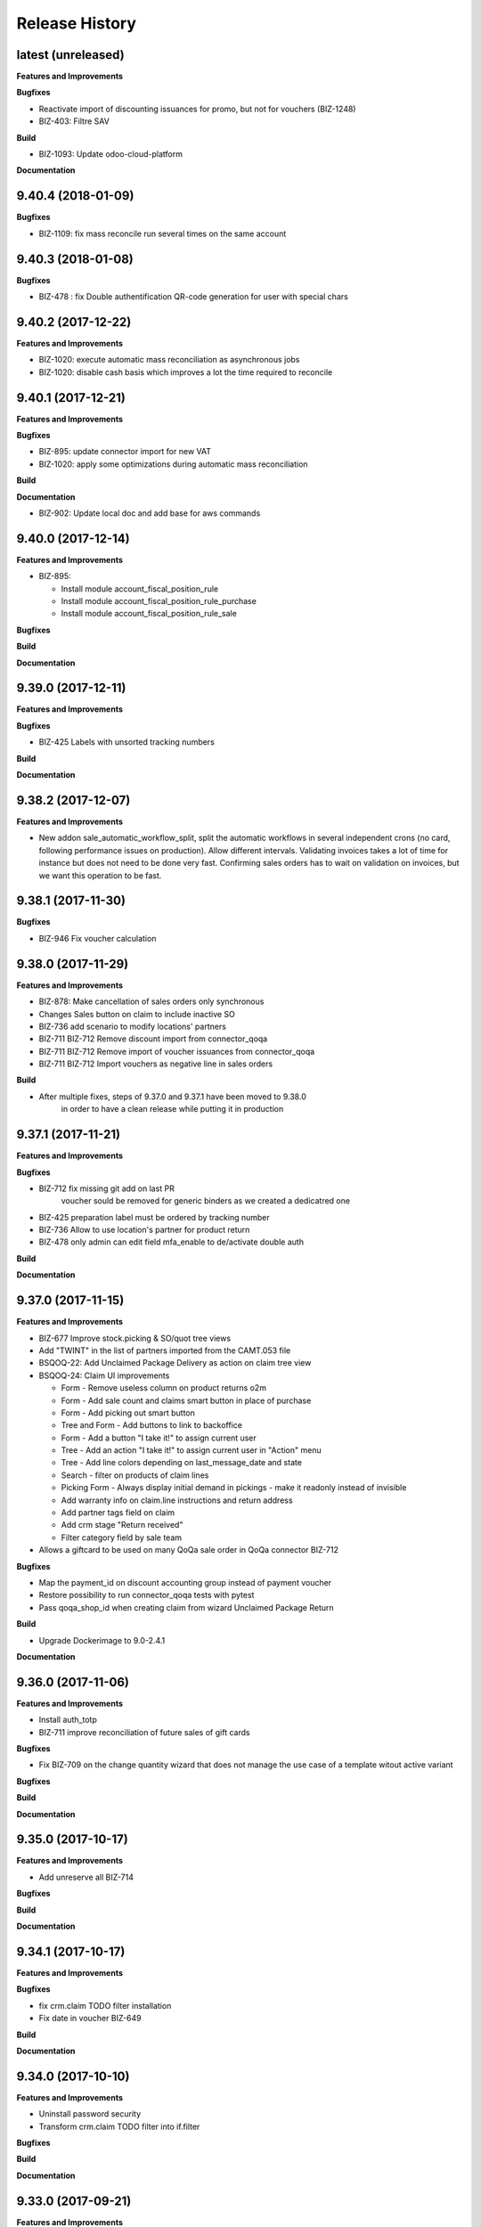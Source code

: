 .. :changelog:

.. Template:

.. 0.0.1 (2016-05-09)
.. ++++++++++++++++++

.. **Data Migration**

.. **Features and Improvements**

.. **Bugfixes**

.. **Build**

.. **Documentation**

Release History
---------------

latest (unreleased)
+++++++++++++++++++

**Features and Improvements**

**Bugfixes**

* Reactivate import of discounting issuances for promo, but not for vouchers (BIZ-1248)
* BIZ-403: Filtre SAV

**Build**

* BIZ-1093: Update odoo-cloud-platform

**Documentation**


9.40.4 (2018-01-09)
+++++++++++++++++++

**Bugfixes**

* BIZ-1109: fix mass reconcile run several times on the same account


9.40.3 (2018-01-08)
+++++++++++++++++++

**Bugfixes**

* BIZ-478 : fix Double authentification QR-code generation for user with special chars


9.40.2 (2017-12-22)
+++++++++++++++++++

**Features and Improvements**

* BIZ-1020: execute automatic mass reconciliation as asynchronous jobs
* BIZ-1020: disable cash basis which improves a lot the time required to reconcile


9.40.1 (2017-12-21)
+++++++++++++++++++

**Features and Improvements**

**Bugfixes**

* BIZ-895: update connector import for new VAT
* BIZ-1020: apply some optimizations during automatic mass reconciliation

**Build**

**Documentation**

* BIZ-902: Update local doc and add base for aws commands

9.40.0 (2017-12-14)
+++++++++++++++++++

**Features and Improvements**

* BIZ-895:

  * Install module account_fiscal_position_rule
  * Install module account_fiscal_position_rule_purchase
  * Install module account_fiscal_position_rule_sale

**Bugfixes**

**Build**

**Documentation**


9.39.0 (2017-12-11)
+++++++++++++++++++

**Features and Improvements**

**Bugfixes**

* BIZ-425 Labels with unsorted tracking numbers

**Build**

**Documentation**


9.38.2 (2017-12-07)
+++++++++++++++++++

**Features and Improvements**

* New addon sale_automatic_workflow_split, split the automatic workflows in
  several independent crons (no card, following performance issues on
  production). Allow different intervals. Validating invoices takes a lot of
  time for instance but does not need to be done very fast. Confirming sales
  orders has to wait on validation on invoices, but we want this operation to
  be fast.


9.38.1 (2017-11-30)
+++++++++++++++++++

**Bugfixes**

* BIZ-946 Fix voucher calculation


9.38.0 (2017-11-29)
+++++++++++++++++++

**Features and Improvements**

* BIZ-878: Make cancellation of sales orders only synchronous
* Changes Sales button on claim to include inactive SO
* BIZ-736 add scenario to modify locations' partners
* BIZ-711 BIZ-712 Remove discount import from connector_qoqa
* BIZ-711 BIZ-712 Remove import of voucher issuances from connector_qoqa
* BIZ-711 BIZ-712 Import vouchers as negative line in sales orders

**Build**

* After multiple fixes, steps of 9.37.0 and 9.37.1 have been moved to 9.38.0
     in order to have a clean release while putting it in production


9.37.1 (2017-11-21)
+++++++++++++++++++

**Features and Improvements**


**Bugfixes**

* BIZ-712 fix missing git add on last PR
     voucher sould be removed for generic binders as we created a dedicatred one
* BIZ-425 preparation label must be ordered by tracking number
* BIZ-736 Allow to use location's partner for product return
* BIZ-478 only admin can edit field mfa_enable to de/activate double auth


**Build**

**Documentation**


9.37.0 (2017-11-15)
+++++++++++++++++++

**Features and Improvements**

* BIZ-677 Improve stock.picking & SO/quot tree views
* Add "TWINT" in the list of partners imported from the CAMT.053 file
* BSQOQ-22: Add Unclaimed Package Delivery as action on claim tree view
* BSQOQ-24: Claim UI improvements

  * Form - Remove useless column on product returns o2m
  * Form - Add sale count and claims smart button in place of purchase
  * Form - Add picking out smart button
  * Tree and Form - Add buttons to link to backoffice
  * Form - Add a button "I take it!" to assign current user
  * Tree - Add an action "I take it!" to assign current user in "Action" menu
  * Tree - Add line colors depending on last_message_date and state
  * Search - filter on products of claim lines
  * Picking Form - Always display initial demand in pickings - make it readonly instead of invisible
  * Add warranty info on claim.line instructions and return address
  * Add partner tags field on claim
  * Add crm stage "Return received"
  * Filter category field by sale team

* Allows a giftcard to be used on many QoQa sale order in QoQa connector BIZ-712

**Bugfixes**

* Map the payment_id on discount accounting group instead of payment voucher
* Restore possibility to run connector_qoqa tests with pytest
* Pass qoqa_shop_id when creating claim from wizard Unclaimed Package Return

**Build**

* Upgrade Dockerimage to 9.0-2.4.1

**Documentation**


9.36.0 (2017-11-06)
+++++++++++++++++++

**Features and Improvements**

* Install auth_totp
* BIZ-711 improve reconciliation of future sales of gift cards

**Bugfixes**

* Fix BIZ-709 on the change quantity wizard
  that does not manage the use case of a template witout active variant

**Bugfixes**

**Build**

**Documentation**

9.35.0 (2017-10-17)
+++++++++++++++++++

**Features and Improvements**

* Add unreserve all BIZ-714

**Bugfixes**

**Build**

**Documentation**


9.34.1 (2017-10-17)
+++++++++++++++++++

**Features and Improvements**

**Bugfixes**

* fix crm.claim TODO filter installation
* Fix date in voucher BIZ-649

**Build**

**Documentation**


9.34.0 (2017-10-10)
+++++++++++++++++++

**Features and Improvements**

* Uninstall password security
* Transform crm.claim TODO filter into if.filter

**Bugfixes**

**Build**

**Documentation**


9.33.0 (2017-09-21)
+++++++++++++++++++

**Features and Improvements**

* Harden qoqa mail message to be resilient to faulty call to message_post BIZ-27
* Installing account_invoice_update_wizard to allows edition of some fields of confirmed invoices  BIZ-243
* Add custom time filter on CRM claim BIZ 403
* Install password security addon BIZ-476
* Add TWINT configuration BIZ-501


**Bugfixes**

**Build**

**Documentation**


9.32.1 (2017-08-31)
+++++++++++++++++++

**Features and Improvements**

* Hot fix reverting support of biz 27 for crm.claim

**Bugfixes**

**Build**

**Documentation**


9.32.0 (2017-08-28)
+++++++++++++++++++

**Features and Improvements**

**Bugfixes**

* Validation of refund takes 1.5 seconds instead of 15
* Make the inactive/delete action of a product more robust:
  - do not try to delete a product on the API if we have no qoqa id
  - ignore error raised by the API when it doesn't know the product, goal being
    to delete it, if it doesn't exist our goal is reached


**Build**

**Documentation**


9.31.2 (2017-08-16)
+++++++++++++++++++

**Features and Improvements**

**Bugfixes**

* Hot Fix of batch picking report

**Build**

**Documentation**


9.31.1 (2017-08-10)
+++++++++++++++++++

**Features and Improvements**

**Bugfixes**
Fix merge error in batch_picking_report

**Build**

**Documentation**


9.31.0 (2017-08-09)
+++++++++++++++++++

**Features and Improvements**
* Imporve batch_picking_group order and add separation page, biz 232
* Remove pending merge in account payment

**Bugfixes**

* Fix QoQa mail message en crm.claim, biz 27

**Build**

**Documentation**


9.30.0 (2017-07-27)
+++++++++++++++++++

**Features and Improvements**

* When the authentication to Q4 API fails, shows the error message returned by the API
* Delete product and variants on QoQa API when product is disabled on Odoo (BSQOQ-6)
* Restrict the deletion of a payment order and allow his cancellation
* ADD conditional "View in Odoo" link in mail message https://jira.camptocamp.com/browse/BIZ-27
* Adaptation of cancellation of orders with service only BSQOQ-4
* Add pagebreak per stock location and preparation report
* Add search on name of supplier invoice
* Allow cancelling of Payment Order

**Bugfixes**
* Fix mass reconcile : Check the write-off limit when dealing with a partial reconcile invoice
* Add analytic account on mass reconcile rules
* Show supplier invoice name, in order to set the supplier invoice reference on invoice
* Allow to auto-assign claim
* Correction of balance in move line for reporting
* Script to correct taxes on invoices and related sale order
* Script to correct Quants
**Build**
* Use camptocamp/odoo-project:9.0-2.3.0

**Documentation**


9.29.0 (2017-07-12)
+++++++++++++++++++

**Features and Improvements**

**Bugfixes**

**Build**

**Documentation**


9.28.0 (2017-06-22)
+++++++++++++++++++

**Features and Improvements**

* Improve performance for invoice validation and batch picking display
* Install module product_variant_exclusion
* Improve report batch picking (dispay picking comment)
* Improve mass reconcile avoid collision between jobs
* Uninstall modules installed by mistake
* Improve stock performance with index

**Bugfixes**

**Build**

**Documentation**


9.27.2 (2017-06-09)
+++++++++++++++++++

**Bugfixes**

* Forbid partial transfer of batch pickings (BIZ-117)



9.27.1 (2017-06-06)
+++++++++++++++++++

**Features and Improvements**

* Don't add email in claim body


9.27.0 (2017-05-30)
+++++++++++++++++++

**Features and Improvements**

* Fix stock levels and stock locations after migration
* Set shipping address in PO
* Fix reconcile cron order
* Remove default check boxes in "Check Availability" wizard


9.26.1 (2017-05-24)
+++++++++++++++++++

**Features and Improvements**

* Display product information on batch report lines


9.26.0 (2017-05-17)
+++++++++++++++++++

**Bugfixes**

* Fix problem with complete_name on stock locations
* Add new "Tous les stocks" location to only get stock info from it
* Re-use original package in return for unclaimed claims
* Correct workflows for IN/OUT from claims (unclaimed or not)
* Fix Swiss PP PDF label formatting
* Use correct field name for delivery date


9.25.0 (2017-05-08)
+++++++++++++++++++

**Features and Improvements**

* Hide "Create Variants" button when editing variant
* Remove action_assign for pickings created from claims
* When a picking operation contains a pack instead of a product, we can
  now include it in a batch picking as well.
* Allow to print labels on packs without products (return of pack for instance)

**Bugfixes**

* Do not change status when an internal note is done on a claim
* Fix invoice creation from a claim
* Final fixes for claim mails
* Create default price rules for delivery carriers
* Fix related action button for export tracking jobs
* Fix generation of labels when there is more than one pack per picking
* Use correct field to generate Swiss PP labels


9.24.13 (2017-05-09)
++++++++++++++++++++

**Features and Improvements**

* Change S3 configuration


9.24.12 (2017-05-04)
++++++++++++++++++++

**Features and Improvements**

**Bugfixes**

* Use pack_operation_product_ids for tracking export

**Build**

**Documentation**


9.24.11 (2017-05-04)
++++++++++++++++++++


9.24.10 (2017-05-04)
++++++++++++++++++++


9.24.9 (2017-05-04)
+++++++++++++++++++

**Bugfixes**

* Revert "deactivate mail when newly subscribed to a claim" (more issues)


9.24.8 (2017-05-04)
+++++++++++++++++++

**Bugfixes**

* Add claim number in call to Pay by email.
* Deactivate mail when newly subscribed to a claim


9.24.7 (2017-05-03)
+++++++++++++++++++

**Bugfixes**

* Block on-change (force wizard) on batch carrier change
* Fix loop so that mail_signature is correctly set in claim
* Fix invoice generation for unclaimed delivery
* Correct server action + filter on sent e-mails


9.24.6 (2017-05-01)
+++++++++++++++++++

**Features and Improvements**

* Modify S3 import parameters

**Bugfixes**

* Add pick/pack info to all batch label exceptions


9.24.5 (2017-05-01)
+++++++++++++++++++

**Bugfixes**

* Add pick/pack info to all batch label exceptions


9.24.4 (2017-05-01)
+++++++++++++++++++

**Features and Improvements**

* Allow to configure Q4 API URL with environment variables

**Bugfixes**

* Fix empty PDF on batch labels


9.24.3 (2017-05-01)
+++++++++++++++++++

**Bugfixes**

* Fix onchange for batch pickings


9.24.2 (2017-04-29)
+++++++++++++++++++

**Bugfixes**

* Delay jobs when the API is in maintenance mode

**Build**

**Documentation**
* Disable automatic creation of order line for shipping costs for
  invoices on delivery.
* Change Q4 api URL



9.24.1 (2017-04-29)
+++++++++++++++++++

**Features and Improvements**

* Cloud platform: do not require metrics on production

**Bugfixes**

* Disable automatic creation of order line for shipping costs for
  invoices on delivery.


9.24.0 (2017-04-27)
+++++++++++++++++++

**Features and Improvements**

* Add taxes for display in account move view
* Optimize main views with indices
* Add plain text version of claim description to quote in mails

**Bugfixes**

* Correctly translate / set mail signatures in shops
* Remove default timeout of 120 seconds on attachment script
* Send correct tracking number to connector
* Correct price on carrier products to have the correct fixed price


9.23.0 (2017-04-19)
+++++++++++++++++++

**Data Migration**

* Add a script to move back S3 small files to DB
* Increase mail cleanup delay for migration

**Features and Improvements**

* Change parameters in SEPA payment modes
* Add return instructions on claim lines
* Add indexes on frequenty used fields to improve performance
* Improve check_assign_all cron performance

**Bugfixes**

* Use carrier's price instead of the one set in picking for unclaimed


9.22.0 (2017-04-07)
+++++++++++++++++++

**Data Migration**

* Deactivate crons
* Add more claim category mappings

**Features and Improvements**

* Set attribut codes per template

**Build**

* Remove old rancher config


9.21.0 (2017-04-04)
+++++++++++++++++++

**Data Migration**

* Add special case to set default out picking type
* Set attachment bucket name according to running env

**Features and Improvements**

* Add module stock_picking_operation_quick_change

**Bugfixes**

* Use correct IDs for refund if coming from claim


9.20.0 (2017-03-27)
+++++++++++++++++++

**Data Migration**

* Migrate attachment URLs to S3

**Features and Improvements**

* Update account types

**Bugfixes**

* Issue with description_id when cancelling sale order
* Correct reconciliation type to replace "bank.statement"
* Do not fail script is postgres is not superuser


9.19.0 (2017-03-08)
+++++++++++++++++++

**Data Migration**

* Correctly migrate promo / voucher accounting issuances
* Configure currency rate update process
* Update all branches
* Fix issues with non-migrated res.bank IDs

**Features and Improvements**

* Add EAN13 to PO report lines
* Ported from 7.0 : use refund description in refund wizard
* Specific changes on claims:
  * move "Category" to claim header
  * "warranty_return_partner" in list view for claim lines
  * check line warranty at creation
  * change description type to HTML
* Hide "General Ledger" menus

**Bugfixes**

* Split in packs was splitting only the operations of the first picking

**Build**

**Documentation**


9.18.0 (2017-02-07)
+++++++++++++++++++

**Data Migration**

* Correctly set default values in "is_wine" and "is_liquor" on product
templates.
* Add step to shift QoQa IDs for promo issuances

**Features and Improvements**

* Add product category name in connector
* Hide unwanted menus / reports in accounting and stock
* Order move lines in reverse chronological order

**Bugfixes**

* Correct formatting of CSCV wine report
* Only set Swiss crons as active and fix "SAV" location translation
* PO download name now correctly set


9.17.0 (2017-01-23)
+++++++++++++++++++

**Data Migration**

* Configure tax codes (tags)

**Features and Improvements**

* Improve speed of split pack operations
* Show transaction ref on account move line tree views
* Add an option in automatic workflows to set sales orders to done when fully
  delivered and invoiced
* Add 7.0 code to add onchange of account depending on taxes in product
* Add 7.0 code to change timeout for call to Postlogistics web service
* Correct tracking number in batch picking report
* Add validator back in PO

**Bugfixes**

* Send a confirmation email when a claim is created from the connector
* Settle payment id instead of order id
* Get the total amount paid when several payment methods are used (payment +
  voucher).  This total is used to check if the order has been totally paid so
  it must include all the payments.


9.16.0 (2016-12-13)
+++++++++++++++++++

**Features and Improvements**

* Connector: import payments made with vouchers as move lines
* Update stock-logistics-workflow

**Bugfixes**

* Correct filename for batch picking delivery labels
* Fix issues with wine reports (boolean not set, error in template)


9.15.0 (2016-11-30)
+++++++++++++++++++

**Bugfixes**

* Correct filename for batch picking delivery labels


9.14.0 (2016-11-29)
+++++++++++++++++++

**Data Migration**

**Features and Improvements**

* Clean default values for SMTP mail servers
* Fix address display in reports
* Add accounting group to new "Payments" group

**Bugfixes**

* Fix scheduler methods calls in connector_qoqa
* Send both attribute and attribute positions in product exports
* Price unit now displayed correctly in PO report


9.13.0 (2016-11-17)
+++++++++++++++++++

**Data Migration**

* Set correct type on account 29910 and add 3 purchase journals for currencies
* Migrate stock journals to picking types, more fine-grained, with In, Out, Internal
* Fix stock location names again
* Map claim categories

**Features and Improvements**

* Add IN and OUT picking types for unclaimed claims
* Export position of attributes values instead of attributes on variant export

**Bugfixes**

* Do not cancel invoices when the cancellation of the sale is not done during
  the day (MIGO-344)


9.12.0 (2016-11-01)
+++++++++++++++++++

**Data Migration**

* Delete 3 more taxes
* Correctly migrate display_name for offers
* Correct banks on journals

**Bugfixes**

* Fix translation for field "Customer Satisfaction" in claims
* Remove "Loutres" as automatic follower on all claims
* Correct addresses in reports + migrated columns in PO report


9.11.0 (2016-10-26)
+++++++++++++++++++

**Data Migration**

* Migrate stock journals to picking types

**Features and Improvements**

* Add a sales exception: paid amount on QoQa should match total amount
* Synchronize shipping fees from QoQa (MIGO-354)
* Migrate stock journals to picking types
* Set server actions as writable (needed to update code)
* Clean taxes
* Update odoo-monitoring branch
* CAMT.053: Fill partner id and label depending on free text

**Bugfixes**

* Remove "vendor" translation for supplier stock location
* Store offer display_name to be searchable/orderable
* Add translated field name for Customer Satisfaction on claims


9.10.0 (2016-10-06)
+++++++++++++++++++

**Data Migration**

* Remove the [xxxx] prefix from qoqa offers (now added in name_get)
* Migrate done and cancel picking dispatchs (MIGO-384)
* Add refund parameters to payment method migration
* Remove users from hidden menus
* Set default currency exchange journal
* Migrate reconciliation rules

**Features and Improvements**

* Show delivery button on sales orders even when all is delivered (MIGO-346)
* Allow to search offers by code
* Better error messages for errors occurring on the QoQa4 API (MIGO-345)
* Synchronize position of product attributes
* Remove Odoo header in e-mails

**Bugfixes**

* Several fixes on the cancellation on sales orders (MIGO-344)
* Fix errors related to bindings being inactive
* Correct tracking number url button never shown on packages
* Correct sender for emails from claims
* Use PostFinance additional text as entry name
* Correct action for mail template
* Use advanced_ref instead of bank_statement rule
* Change test due to change in message type
* Correct claim status only on outgoing e-mails

**Build**

* Install ``specific_report``
* Use a pending-merge branch for l10n-switzerland


9.9.0 (2016-09-20)
++++++++++++++++++

**Data Migration**

* Empty company on products, all products should now be shared (MIGO-328)
* Activate migrated batch pickings
* Cancel french draft invoices (MIGO-334)
* Require analytic account on Income, Other incomes, cost of revenue account
  types (MIGO-322)

**Features and Improvements**

* Allow to select delivery method even on IN pickings (MIGO-330)
* Import order reference from QoQa4 (MIGO-307)

**Bugfixes**

* Allow partner delivery address to be non-mandatory
* Export refund even if the origin sales order is inactive (MIGO-344)
* On export of refund, we now store back the payment id, not the
  'transaction_id' field (MIGO-332)
* Rework cancellation of sales orders, invoices were not cancelled (MIGO-348)
* Errors on picking labels, mainly due to fields renamed

**Build**

* Add pending merge in carrier-delivery for a new fix


9.8.0 (2016-09-12)
++++++++++++++++++

**Data Migration**

* Prefix the old sale order lines qoqa ids, because we do no longer use the
  same object on qoqa4 for the ids
* Reset the purchase mail template because it was referring to removed fields
  (MIGO-292)

**Features and Improvements**

* optimized version of the financial QWeb reports
* Send sequence of the attributes on exported product variants (MIGO-321)
* Add an action on the products to generate purchases orders from the
  orderpoints (MIGO-326)

**Bugfixes**

* use journal debit account on invoice with specific payment modes
* look for quants in top-level packages (issue with RMA product return)
* problems on move import (invalid error message, wrong debit amount)
* Set sales orders analytic account on modification of the QoQa shop and when
  importing them (MIGO-322)
* Allow to have no shipping fee in imported orders
* Wrong quantity in imported sale order lines when the lot size is above 1
  (MIGO-329)
* Fix sale automatic working not working because the filters used for the
  workflows were restricted to the admin user, where we run the automatic cron
  with other users (CH, FR)
* Fix cancellation on sales orders not possible when an invoice already exist
  (MIGO-320)
* Fix 23 sales orders buggy since V7 as they are 'to invoice' but not invoiceable.
* Fix error when trying to cancel a refund without transaction id (MIGO-332)

**Build**

* Update connector-ecommerce pending merge branch


9.7.1 (2016-09-05)
++++++++++++++++++

**Build**

* Update the server-tools pending merge branch for a correction in mail_cleanup


9.7.0 (2016-09-05)
++++++++++++++++++

**Data Migration**

* Again a correction on the locations complete name
* Configure unclaimed ids

**Bugfixes**

* Configure 'web.base.url' to print reports correctly
* Corrections in claims regarding stock locations
* Reference on supplier invoice is now required [MIG-287]

**Build**

* The 'release.bump' task adds the entry in 'migration.yml' if it does not
  exist
* Switch back to the api-staging
* Add a new module that logs requests, that will be used to do usage analysis /
  monitor the duration of the requests.


9.6.1 (2016-08-30)
++++++++++++++++++

**Build**

* Change integration connector API url to api-sprint which have more recent
  fixes


9.6.0 (2016-08-30)
++++++++++++++++++

**Data Migration**

* Set the correct unclaimed categories on the company
* Initialize a domain on QoQa shops used to generate the offers links
* Delete custom filters (they refer to a modified data model)

**Features and Improvements**

* Adapt the offers edition link to the new URL
* Add a menu to edit the QoQa shops
* Prevent to remove an exported variant

**Bugfixes**

* Addresses imported in orders are copied to new addresses. Now they are
  imported as inactive.

**Documentation**

* Document upgrade scripts


9.5.0 (2016-08-29)
++++++++++++++++++

**Data Migration**

* Remove custom views (dashboards), as the original views have been updated, it
  is better to let the users create them again
* Correct stock location complete names, again (some were still wrong)
* Change mapping of ``qoqa_id`` on shops (modified on the backend)
* Configure journal and payment modes

**Features and Improvements**

* Add a button on the product templates to open the editable tree view of the
  variants
* Implement the new pay by email url
* Improvements on claims:
  * Set the team from the claim category if there is no default value in the
    mail alias
  * Add the original description in the quoted message when sending a new message
  * Import the claim category
  * Write more information in the imported claim's description (category, ...)

**Bugfixes**

* Fix variants editable tree view; barcode and brand fields on variants tree
  view
* Fix the custom filters of the wine moves analysis view
* Fix computation of partner display name which made the partner not searchable
* The display name of partners do no longer show weird ', , ' when there is no
  address
* Fix creation of delivery method
* Import of job for canceled orders do no longer fail
* Fix import of orders failing due to a renaming in the API (`unit_price` →
  `lot_price`)
* Add missing access rights on qoqa.crm.claim
* Fix error when saving a claim which has no responsible

**Build**

* Add an ``invoke`` task to push the pending-merges branches


9.4.0 (2016-08-22)
++++++++++++++++++

**Data Migration**

* Setup the accounting journals, completion rules, s3 imports
* Migration of picking dispatchs
* Correct stock location complete names

**Features and Improvements**

* Migrate module ``picking_dispatch_group`` that creates dispatches grouped by
  products according to some rules
* Migration of default shipping labels
* Migration of specific purchase report
* Migration of specific invoice report
* Port 7.0 feature: default claim category

**Bugfixes**

* Claim sync: remove <pre> tags
* Fix an issue when creating a new sale order line or emptying the product field
* Offers sync: add id in the title (``[xxxx] name of the offer``)
* Fix responsive design on the claim views
* Fix security rules on employees

**Build**

* Use Docker image odoo-project 1.3.0
* Add invoke with a ``bump`` task to increment the release number

**Documentation**

* Use tar.gz instead of tar for backups of volumes

9.3.1 (2016-07-25)
++++++++++++++++++

**Bugfixes**

* Correct paths and refund description re-added correctly in invoice view


9.3.0 (2016-07-25)
++++++++++++++++++

**Data Migration**

* Modules are now set as 'uninstalled' before we run anthem to prevent a lot
  of warnings at the start of anthem (which imports 'openerp')
* Configure new delivery carrier mappings with the new QoQa package types
* Move account statement profiles to the configuration of the journals

**Features and Improvements**

* Implement cancellation of credit notes in the QoQa connector
* Remove QoQa Shipper Services
* Rename QoQa Shipper Rates to QoQa Shipper Fees
* QoQa Package types are now "delivery.carrier"
* First pass for migrating specific_fct (dispatch part still on hold)
* Forbid usage of attribute values with more than 25 chars. Historic values
  might still be longer but are not allowed to be used.
* QoQa users are no longer imported as companies, now Odoo 9 allows an
  individual to have addresses
* Allow to edit name, ref and barcode of variants inline in the tree view with
  a new menu
* Install the enterprise barcode addon
* Portage of module delivery_carrier_label_dispatch renamed to delivery_carrier_label_batch
  to add setup of carrier option from picking batch to all related pickings.

**Performance**

* Disable 'tracking' ('Record created' notification, ...) on product
  variants, the creation of hundreds of variants is near 2 times faster
  and we don't need those notifications

**Bugfixes**

* Imported addresses do no longer takes the address fields of their parent
* Fix an issue when opening mail.composer due to user defaults.

**Build**

* Activate job runner on Rancher stacks
* Use odoo-project image version 1.0.3
* Extend the server timeout of HAProxy on Rancher to 6h to align with the nginx
  option (we can have very long requests on Odoo!)

9.2.0 (2016-07-11)
++++++++++++++++++

**Features and Improvements**

* Connector: transfer QoQa's payment id to account move lines'
  ``transaction_ref``
* Migrate addon to create a purchase line for each variant of a template
* Validating invoices takes less time.
* Creating an invoice from a SO takes less time.
* Migrate Wine report addon
* Migrate addon to add a wizard to split products in multiples packs
* Migrate Swiss PP labels addon
* Migrate addon to select a logo per shop on postlogistics delivery labels
* Migrate Swiss PP labels addon
* Migrate addon to create payment in swiss format DTA

**Bugfixes**

* Analytic accounts : allow to "search more..." on SO
  (due to performance improvement)
* Record rules on account_payment_mode for multi company

**Build**

* Add pending-merge for ``purchase_discount`` so the addon is now installed
* Integrate with the new Docker image using anthem and marabunta for the migration
* Use docker-compose v2 file format

9.1.0 (2016-06-29)
++++++++++++++++++

First tagged version of the migration.
The code and data migration are far to be ready, but things become testable
now.

**Data Migration**

* Migrate Claims Sequences
* Migrate Sales Shop data to QoQa Shop
* Migrate product attributes and brand
* And a handful of other fixes to the data

**Features and Improvements**

* First working version of `connector_qoqa` for QoQa4. Still a few API calls
  missing and edges a bit rough but good enough for the first tests.
* Most of the CRM and Claims addons are migrated
* A lot of addons migrated

**Bugfixes**

* Slow accounting dashboard: had to override
  account.account_journal_dashboard methods to change a few
  ORM calls by direct SQL and to totally remove one slow computation (account
  balance) and the graphs
* Speed up loading of the product view, when counting number of sales and
  purchases, the fix is naive though and needs improvements (doesn't consider
  company_id and user_id rules)

**Build**

* Use camptocamp/postgresql:pg9.5-latest in the dev composition
* Travis builds the test server on Rancher with the latest image on each commit
* Added Rancher composition for the integration server

**Documentation**

* Added Docker and Rancher documentation
